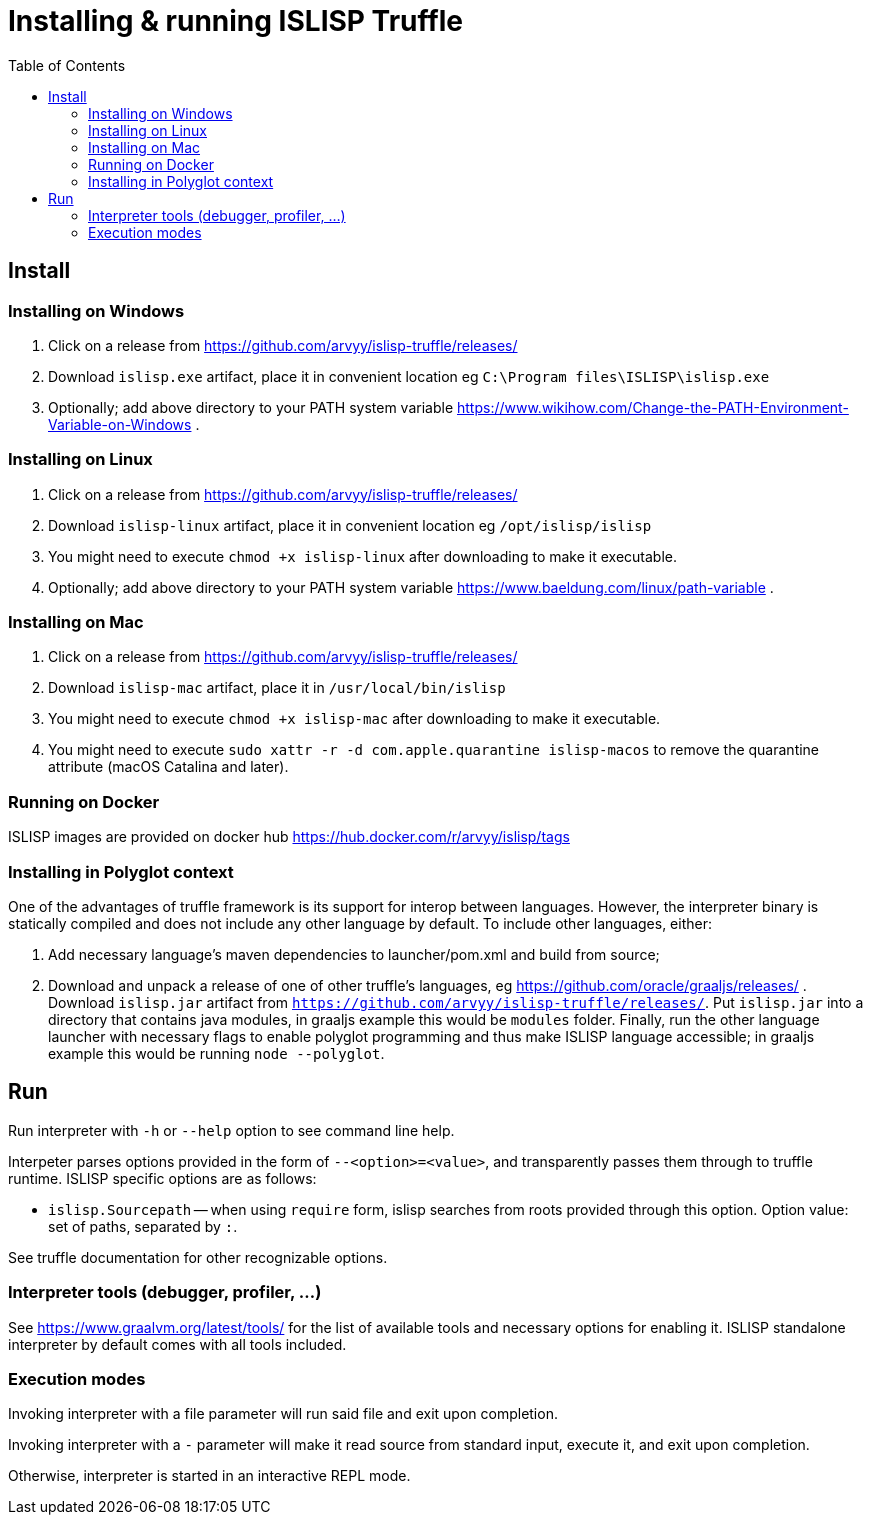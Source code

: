 # Installing & running ISLISP Truffle
:toc: left

## Install

### Installing on Windows

. Click on a release from https://github.com/arvyy/islisp-truffle/releases/
. Download `islisp.exe` artifact, place it in convenient location eg `C:\Program files\ISLISP\islisp.exe`
. Optionally; add above directory to your PATH system variable https://www.wikihow.com/Change-the-PATH-Environment-Variable-on-Windows .

### Installing on Linux

. Click on a release from https://github.com/arvyy/islisp-truffle/releases/
. Download `islisp-linux` artifact, place it in convenient location eg `/opt/islisp/islisp`
. You might need to execute `chmod +x islisp-linux` after downloading to make it executable.
. Optionally; add above directory to your PATH system variable https://www.baeldung.com/linux/path-variable .

### Installing on Mac

. Click on a release from https://github.com/arvyy/islisp-truffle/releases/
. Download `islisp-mac` artifact, place it in `/usr/local/bin/islisp`
. You might need to execute `chmod +x islisp-mac` after downloading to make it executable.
. You might need to execute `sudo xattr -r -d com.apple.quarantine islisp-macos` to remove the quarantine attribute (macOS Catalina and later).

### Running on Docker

ISLISP images are provided on docker hub https://hub.docker.com/r/arvyy/islisp/tags

### Installing in Polyglot context

One of the advantages of truffle framework is its support for interop between languages. However, the interpreter binary is statically compiled and does not include any other language by default. To include other languages, either:

. Add necessary language's maven dependencies to launcher/pom.xml and build from source;
. Download and unpack a release of one of other truffle's languages, eg https://github.com/oracle/graaljs/releases/ . Download `islisp.jar` artifact from `https://github.com/arvyy/islisp-truffle/releases/`. Put `islisp.jar` into a directory that contains java modules, in graaljs example this would be `modules` folder. Finally, run the other language launcher with necessary flags to enable polyglot programming and thus make ISLISP language accessible; in graaljs example this would be running `node --polyglot`.

## Run

Run interpreter with `-h` or `--help` option to see command line help.

Interpeter parses options provided in the form of `--<option>=<value>`, and transparently passes them through to truffle runtime. ISLISP specific options are as follows:

* `islisp.Sourcepath` -- when using `require` form, islisp searches from roots provided through this option. Option value: set of paths, separated by `:`.

See truffle documentation for other recognizable options.

### Interpreter tools (debugger, profiler, ...)

See https://www.graalvm.org/latest/tools/ for the list of available tools and necessary options for enabling it. ISLISP standalone interpreter by default comes with all tools included.

### Execution modes

Invoking interpreter with a file parameter will run said file and exit upon completion.

Invoking interpreter with a `-` parameter will make it read source from standard input, execute it, and exit upon completion.

Otherwise, interpreter is started in an interactive REPL mode.
